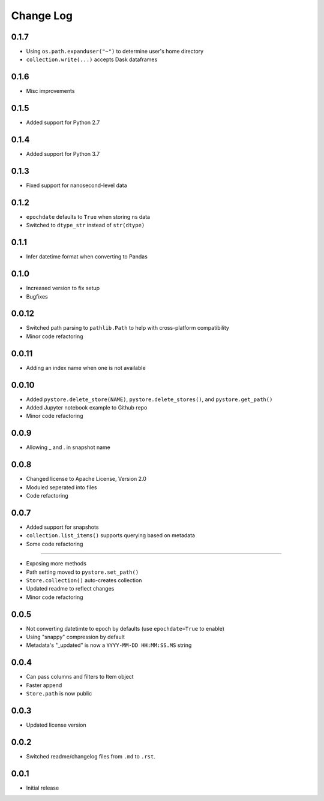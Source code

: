 Change Log
===========

0.1.7
------
- Using ``os.path.expanduser("~")`` to determine user's home directory
- ``collection.write(...)`` accepts Dask dataframes

0.1.6
------
- Misc improvements

0.1.5
------

- Added support for Python 2.7

0.1.4
------

- Added support for Python 3.7

0.1.3
------

- Fixed support for nanosecond-level data

0.1.2
------

- ``epochdate`` defaults to ``True`` when storing ns data
- Switched to ``dtype_str`` instead of ``str(dtype)``

0.1.1
------

- Infer datetime format when converting to Pandas

0.1.0
------

- Increased version to fix setup
- Bugfixes

0.0.12
------

- Switched path parsing to ``pathlib.Path`` to help with cross-platform compatibility
- Minor code refactoring

0.0.11
------

-  Adding an index name when one is not available

0.0.10
------

- Added ``pystore.delete_store(NAME)``, ``pystore.delete_stores()``, and ``pystore.get_path()``
- Added Jupyter notebook example to Github repo
- Minor code refactoring

0.0.9
-----

- Allowing _ and . in snapshot name

0.0.8
-----

- Changed license to Apache License, Version 2.0
- Moduled seperated into files
- Code refactoring

0.0.7
-----

- Added support for snapshots
- ``collection.list_items()`` supports querying based on metadata
- Some code refactoring

-----

- Exposing more methods
- Path setting moved to ``pystore.set_path()``
- ``Store.collection()`` auto-creates collection
- Updated readme to reflect changes
- Minor code refactoring


0.0.5
-----

- Not converting datetimte to epoch by defaults (use ``epochdate=True`` to enable)
- Using "snappy" compression by default
- Metadata's "_updated" is now a ``YYYY-MM-DD HH:MM:SS.MS`` string

0.0.4
-----

* Can pass columns and filters to Item object
* Faster append
* ``Store.path`` is now public

0.0.3
-----

* Updated license version

0.0.2
-----

* Switched readme/changelog files from ``.md`` to ``.rst``.

0.0.1
-----

* Initial release
